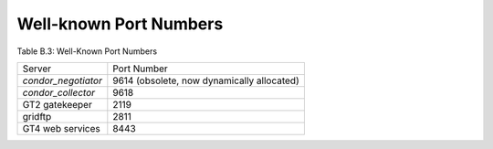 Well-known Port Numbers
=======================

Table B.3: Well-Known Port Numbers

+------------------------+----------------------------------------------+
| Server                 | Port Number                                  |
+------------------------+----------------------------------------------+
| *condor_negotiator*    | 9614 (obsolete, now dynamically allocated)   |
+------------------------+----------------------------------------------+
| *condor_collector*     | 9618                                         |
+------------------------+----------------------------------------------+
| GT2 gatekeeper         | 2119                                         |
+------------------------+----------------------------------------------+
| gridftp                | 2811                                         |
+------------------------+----------------------------------------------+
| GT4 web services       | 8443                                         |
+------------------------+----------------------------------------------+


      

